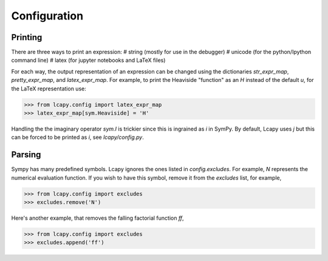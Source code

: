 =============
Configuration
=============


Printing
========

There are three ways to print an expression:
# string (mostly for use in the debugger)
# unicode (for the python/Ipython command line)
# latex (for jupyter notebooks and LaTeX files)

For each way, the output representation of an expression can be changed using the dictionaries `str_expr_map`, `pretty_expr_map`, and `latex_expr_map`.  For example, to print the Heaviside "function" as an `H` instead of the default `u`, for the LaTeX representation use:

>>> from lcapy.config import latex_expr_map
>>> latex_expr_map[sym.Heaviside] = 'H'

Handling the the imaginary operator `sym.I` is trickier since this is ingrained as `i` in SymPy.  By default, Lcapy uses `j` but this can be forced to be printed as `i`, see `lcapy/config.py`.


Parsing
=======

Sympy has many predefined symbols.  Lcapy ignores the ones listed in `config.excludes`.  For example, `N` represents the numerical evaluation function.  If you wish to have this symbol, remove it from the `excludes` list, for example,

>>> from lcapy.config import excludes
>>> excludes.remove('N')

Here's another example, that removes the falling factorial function `ff`,

>>> from lcapy.config import excludes
>>> excludes.append('ff')

